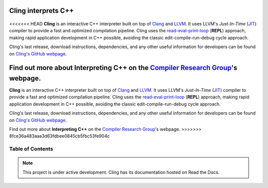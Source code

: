 Cling interprets C++
=======================================

.. figure:: images/fig1.jpeg

<<<<<<< HEAD
**Cling** is an interactive C++ interpreter built on top of `Clang <https://clang.llvm.org/>`_ and `LLVM <https://llvm.org/>`_.
It uses LLVM's *Just-In-Time* (`JIT <https://en.wikipedia.org/wiki/Just-in-time_compilation>`_) compiler to provide a fast and optimized compilation pipeline. Cling uses the `read-eval-print-loop <https://en.wikipedia.org/wiki/Read%E2%80%93eval%E2%80%93print_loop>`_ (**REPL**) approach, making rapid application development in C++ possible, avoiding the classic edit-compile-run-debug cycle approach. 


Cling's last release, download instructions, dependencies, and any other useful information for developers can be found on `Cling's GitHub webpage <https://github.com/vgvassilev/cling>`_.

Find out more about **Interpreting C++** on the `Compiler Research Group <https://compiler-research.org/>`_'s webpage.
=======
**Cling** is an interactive C++ interpreter built on top of `Clang
<https://clang.llvm.org/>`_ and `LLVM <https://llvm.org/>`_.  It uses LLVM's
*Just-In-Time* (`JIT <https://en.wikipedia.org/wiki/Just-in-time_compilation>`_)
compiler to provide a fast and optimized compilation pipeline. Cling uses the
`read-eval-print-loop
<https://en.wikipedia.org/wiki/Read%E2%80%93eval%E2%80%93print_loop>`_
(**REPL**) approach, making rapid application development in C++ possible,
avoiding the classic edit-compile-run-debug cycle approach.


Cling's last release, download instructions, dependencies, and any other useful
information for developers can be found on `Cling's GitHub webpage
<https://github.com/vgvassilev/cling>`_.

Find out more about **Interpreting C++** on the `Compiler Research Group
<https://compiler-research.org/>`_'s webpage.
>>>>>>> 8fce36a483aaa3d63fdbee0845cb5fbc53fe904c
   

Table of Contents
--------

 .. toctree::
    :numbered:
   
    chapters/background
    chapters/interactivity
    chapters/implementation
    chapters/REPL
    chapters/XEUS
    chapters/cudaC++
    chapters/grammar
    chapters/references

.. note::

  This project is under active development.
  Cling has its documentation hosted on Read the Docs.
